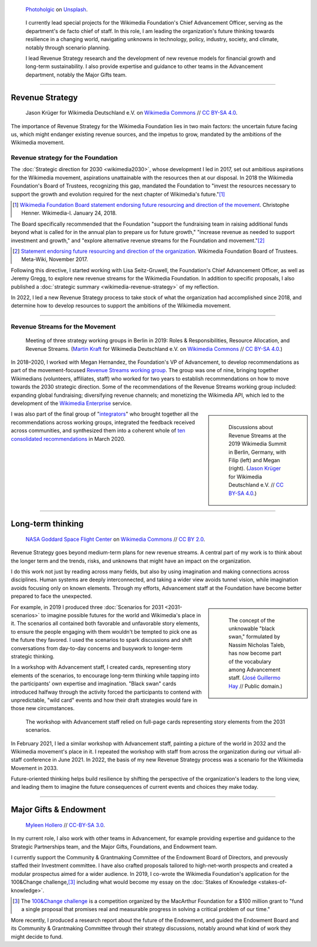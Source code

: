 .. title: Wikimedia Advancement
.. category: projects-en-featured
.. subtitle: Revenue strategy & long-term thinking
.. slug: advancement
.. date: 2018-01-01T00:00:00
.. template: page_hero.j2
.. class: hero-h2-golden
.. tags: Wikimedia, strategy
.. image: /images/photoholgic-kKWcOwioewA-unsplash.jpg
.. image-alt: Photograph of a sunset and a glass ball on sand, showing the inverted sunset

.. figure:: /images/photoholgic-kKWcOwioewA-unsplash.jpg
   :figclass: lead-figure
   :alt: Photograph of a sunset and a glass ball on sand, showing the inverted sunset

   `Photoholgic <https://unsplash.com/@photoholgic>`__ on `Unsplash <https://unsplash.com/photos/kKWcOwioewA>`__.

.. highlights::

   I currently lead special projects for the Wikimedia Foundation's Chief Advancement Officer, serving as the department's de facto chief of staff. In this role, I am leading the organization's future thinking towards resilience in a changing world, navigating unknowns in technology, policy, industry, society, and climate, notably through scenario planning.

   I lead Revenue Strategy research and the development of new revenue models for financial growth and long-term sustainability. I also provide expertise and guidance to other teams in the Advancement department, notably the Major Gifts team.

----

Revenue Strategy
================

.. figure:: /images/Wikimedia_Summit_2019_-_182.jpg

   Jason Krüger for Wikimedia Deutschland e.V. on `Wikimedia Commons <https://commons.wikimedia.org/wiki/File:Wikimedia_Summit_2019_-_182.jpg>`__ //  `CC BY-SA 4.0 <https://creativecommons.org/licenses/by-sa/4.0/legalcode>`__.

The importance of Revenue Strategy for the Wikimedia Foundation lies in two main factors: the uncertain future facing us, which might endanger existing revenue sources, and the impetus to grow, mandated by the ambitions of the Wikimedia movement.

Revenue strategy for the Foundation
-----------------------------------

The :doc:`Strategic direction for 2030 <wikimedia2030>`, whose development I led in 2017, set out ambitious aspirations for the Wikimedia movement, aspirations unattainable with the resources then at our disposal. In 2018 the Wikimedia Foundation's Board of Trustees, recognizing this gap, mandated the Foundation to "invest the resources necessary to support the growth and evolution required for the next chapter of Wikimedia's future."\ [#ChristopheResources]_

.. [#ChristopheResources] `Wikimedia Foundation Board statement endorsing future resourcing and direction of the movement <https://lists.wikimedia.org/pipermail/wikimedia-l/2018-January/089500.html>`__. Christophe Henner. Wikimedia-l. January 24, 2018.

The Board specifically recommended that the Foundation "support the fundraising team in raising additional funds beyond what is called for in the annual plan to prepare us for future growth," "increase revenue as needed to support investment and growth," and "explore alternative revenue streams for the Foundation and movement."\ [#BoardStatement]_

.. [#BoardStatement] `Statement endorsing future resourcing and direction of the organization <https://meta.wikimedia.org/wiki/Wikimedia_Foundation_Board_noticeboard/November_2017_-_Statement_endorsing_future_resourcing_and_direction_of_the_organization>`__. Wikimedia Foundation Board of Trustees. Meta-Wiki, November 2017.

Following this directive, I started working with Lisa Seitz-Gruwell, the Foundation's Chief Advancement Officer, as well as Jeremy Gregg, to explore new revenue streams for the Wikimedia Foundation. In addition to specific proposals, I also published a :doc:`strategic summary <wikimedia-revenue-strategy>` of my reflection. 

In 2022, I led a new Revenue Strategy process to take stock of what the organization had accomplished since 2018, and determine how to develop resources to support the ambitions of the Wikimedia movement.

----

Revenue Streams for the Movement
--------------------------------

.. figure:: /images/MJK_339487_RRRR_Working_Group_meeting_2019_Berlin.jpg

   Meeting of three strategy working groups in Berlin in 2019: Roles & Responsibilities, Resource Allocation, and Revenue Streams. (`Martin Kraft <http://photo.martinkraft.com/>`__ for Wikimedia Deutschland e.V. on `Wikimedia Commons <https://commons.wikimedia.org/wiki/File:MJK_339487_RRRR_Working_Group_meeting_2019_Berlin.jpg>`__ //  `CC BY-SA 4.0 <https://creativecommons.org/licenses/by-sa/4.0/legalcode>`__.)

In 2018–2020, I worked with Megan Hernandez, the Foundation's VP of Advancement, to develop recommendations as part of the movement-focused `Revenue Streams working group <https://meta.wikimedia.org/wiki/Strategy/Wikimedia_movement/2018-20/Working_Groups/Revenue_Streams>`__. The group was one of nine, bringing together Wikimedians (volunteers, affiliates, staff) who worked for two years to establish recommendations on how to move towards the 2030 strategic direction. Some of the recommendations of the Revenue Streams working group included: expanding global fundraising; diversifying revenue channels; and monetizing the Wikimedia API, which led to the development of the `Wikimedia Enterprise <https://enterprise.wikimedia.com/>`__ service.

.. sidebar::
   :class: rowspan-3

   .. figure:: /images/Wikimedia_Summit_2019_-_167.jpg

      Discussions about Revenue Streams at the 2019 Wikimedia Summit in Berlin, Germany, with Filip (left) and Megan (right). (`Jason Krüger <https://commons.wikimedia.org/wiki/File:Wikimedia_Summit_2019_-_167.jpg>`__ for Wikimedia Deutschland e.V. //  `CC BY-SA 4.0 <https://creativecommons.org/licenses/by-sa/4.0/legalcode>`__.)

I was also part of the final group of "`integrators <https://meta.wikimedia.org/wiki/Strategy/Wikimedia_movement/2018-20/Working_Groups/Integrators>`__" who brought together all the recommendations across working groups, integrated the feedback received across communities, and synthesized them into a coherent whole of `ten consolidated recommendations <https://meta.wikimedia.org/wiki/Strategy/Wikimedia_movement/2018-20/Recommendations/Recommendations>`__ in March 2020.

----

Long-term thinking
==================

.. figure:: /images/Magnificent_CME_Erupts_on_the_Sun_-_August_31.jpg

   `NASA Goddard Space Flight Center <https://www.flickr.com/people/24662369@N07>`__ on `Wikimedia Commons <https://commons.wikimedia.org/wiki/File:Magnificent_CME_Erupts_on_the_Sun_-_August_31.jpg>`__ // `CC BY 2.0 <https://creativecommons.org/licenses/by/2.0/legalcode>`__.

Revenue Strategy goes beyond medium-term plans for new revenue streams. A central part of my work is to think about the longer term and the trends, risks, and unknowns that might have an impact on the organization. 

I do this work not just by reading across many fields, but also by using imagination and making connections across disciplines. Human systems are deeply interconnected, and taking a wider view avoids tunnel vision, while imagination avoids focusing only on known elements. Through my efforts, Advancement staff at the Foundation have become better prepared to face the unexpected.

.. sidebar::
   :class: rowspan-3

   .. figure:: /images/The_Visit_of_Charles_Fraser,_cover_detail.png

      The concept of the unknowable "black swan," formulated by Nassim Nicholas Taleb, has now become part of the vocabulary among Advancement staff. (`José Guillermo Hay <https://commons.wikimedia.org/wiki/File:The_Visit_of_Charles_Fraser,_cover_detail.png>`__ // Public domain.)

For example, in 2019 I produced three :doc:`Scenarios for 2031 <2031-scenarios>` to imagine possible futures for the world and Wikimedia's place in it. The scenarios all contained both favorable and unfavorable story elements, to ensure the people engaging with them wouldn't be tempted to pick one as the future they favored. I used the scenarios to spark discussions and shift conversations from day-to-day concerns and busywork to longer-term strategic thinking.

In a workshop with Advancement staff, I created cards, representing story elements of the scenarios, to encourage long-term thinking while tapping into the participants' own expertise and imagination. "Black swan" cards introduced halfway through the activity forced the participants to contend with unpredictable, "wild card" events and how their draft strategies would fare in those new circumstances.

.. figure:: /images/2031_scenario_cards.jpg

   The workshop with Advancement staff relied on full-page cards representing story elements from the 2031 scenarios.

In February 2021, I led a similar workshop with Advancement staff, painting a picture of the world in 2032 and the Wikimedia movement's place in it. I repeated the workshop with staff from across the organization during our virtual all-staff conference in June 2021. In 2022, the basis of my new Revenue Strategy process was a scenario for the Wikimedia Movement in 2033.

.. 2032 doc: https://docs.google.com/document/d/1ZZfePxzmzkokDI0bN6JQHkpLGTwLqbsW6gI-OsEjQfc/edit
.. 2033 docs: https://office.wikimedia.org/wiki/Advancement/2033

Future-oriented thinking helps build resilience by shifting the perspective of the organization's leaders to the long view, and leading them to imagine the future consequences of current events and choices they make today.

----

Major Gifts & Endowment
=======================

.. figure:: /images/2018_Allhands_team_photo_C81A2782.jpg

   `Myleen Hollero <http://myleenhollero.com/>`__ // `CC-BY-SA 3.0 <https://creativecommons.org/licenses/by-sa/3.0/legalcode>`__.

In my current role, I also work with other teams in Advancement, for example providing expertise and guidance to the Strategic Partnerships team, and the Major Gifts, Foundations, and Endowment team.

I currently support the Community & Grantmaking Committee of the Endowment Board of Directors, and prevously staffed their Investment committee. I have also crafted proposals tailored to high-net-worth prospects and created a modular prospectus aimed for a wider audience. In 2019, I co-wrote the Wikimedia Foundation's application for the 100&Change challenge,\ [#100andchange]_ including what would become my essay on the :doc:`Stakes of Knowledge <stakes-of-knowledge>`.

.. [#100andchange] The `100&Change challenge <https://www.100andchange.org/>`__ is a competition organized by the MacArthur Foundation for a $100 million grant to "fund a single proposal that promises real and measurable progress in solving a critical problem of our time."

More recently, I produced a research report about the future of the Endowment, and guided the Endowment Board and its Community & Grantmaking Committee through their strategy discussions, notably around what kind of work they might decide to fund.
